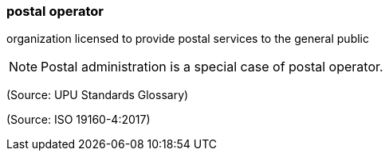=== postal operator

organization licensed to provide postal services to the general public

NOTE: Postal administration is a special case of postal operator.

(Source: UPU Standards Glossary)

(Source: ISO 19160-4:2017)

